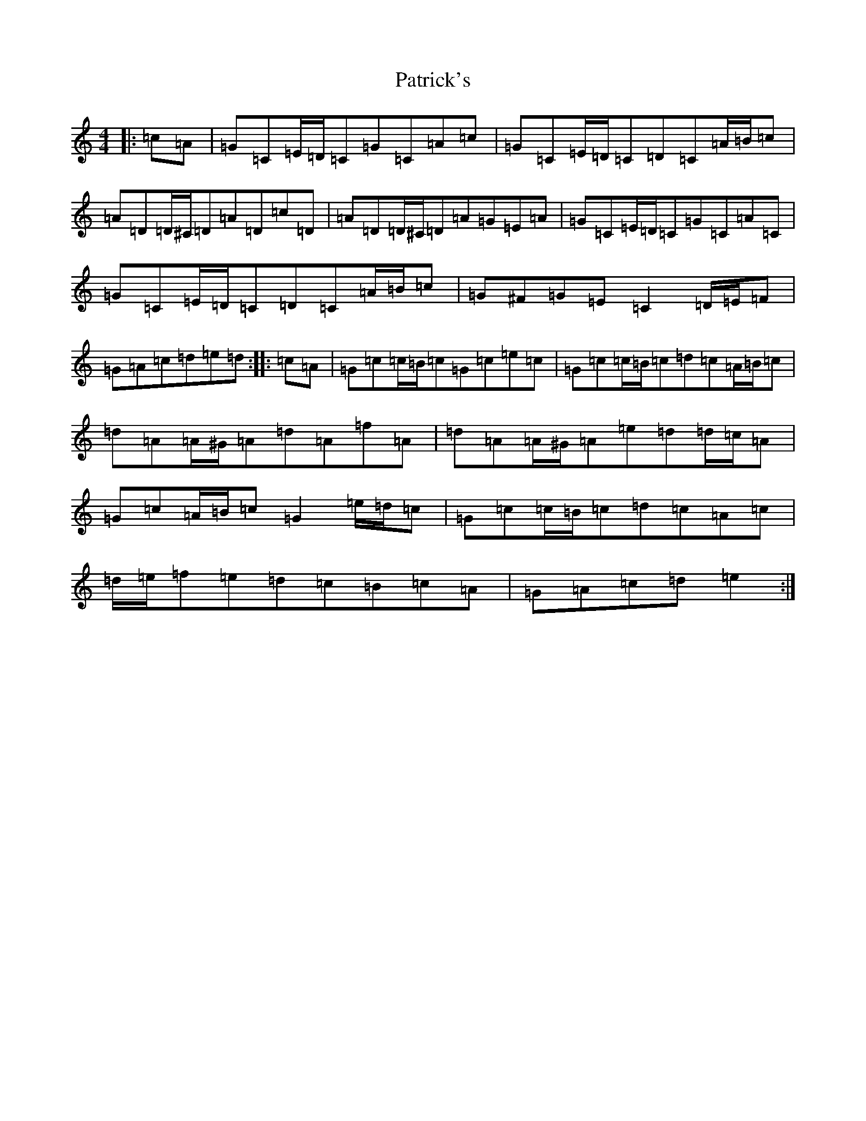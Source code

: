 X: 16737
T: Patrick's
S: https://thesession.org/tunes/8197#setting19386
R: reel
M:4/4
L:1/8
K: C Major
|:=c=A|=G=C=E/2=D/2=C=G=C=A=c|=G=C=E/2=D/2=C=D=C=A/2=B/2=c|=A=D=D/2^C/2=D=A=D=c=D|=A=D=D/2^C/2=D=A=G=E=A|=G=C=E/2=D/2=C=G=C=A=C|=G=C=E/2=D/2=C=D=C=A/2=B/2=c|=G^F=G=E=C2=D/2=E/2=F|=G=A=c=d=e=d:||:=c=A|=G=c=c/2=B/2=c=G=c=e=c|=G=c=c/2=B/2=c=d=c=A/2=B/2=c|=d=A=A/2^G/2=A=d=A=f=A|=d=A=A/2^G/2=A=e=d=d/2=c/2=A|=G=c=A/2=B/2=c=G2=e/2=d/2=c|=G=c=c/2=B/2=c=d=c=A=c|=d/2=e/2=f=e=d=c=B=c=A|=G=A=c=d=e2:|